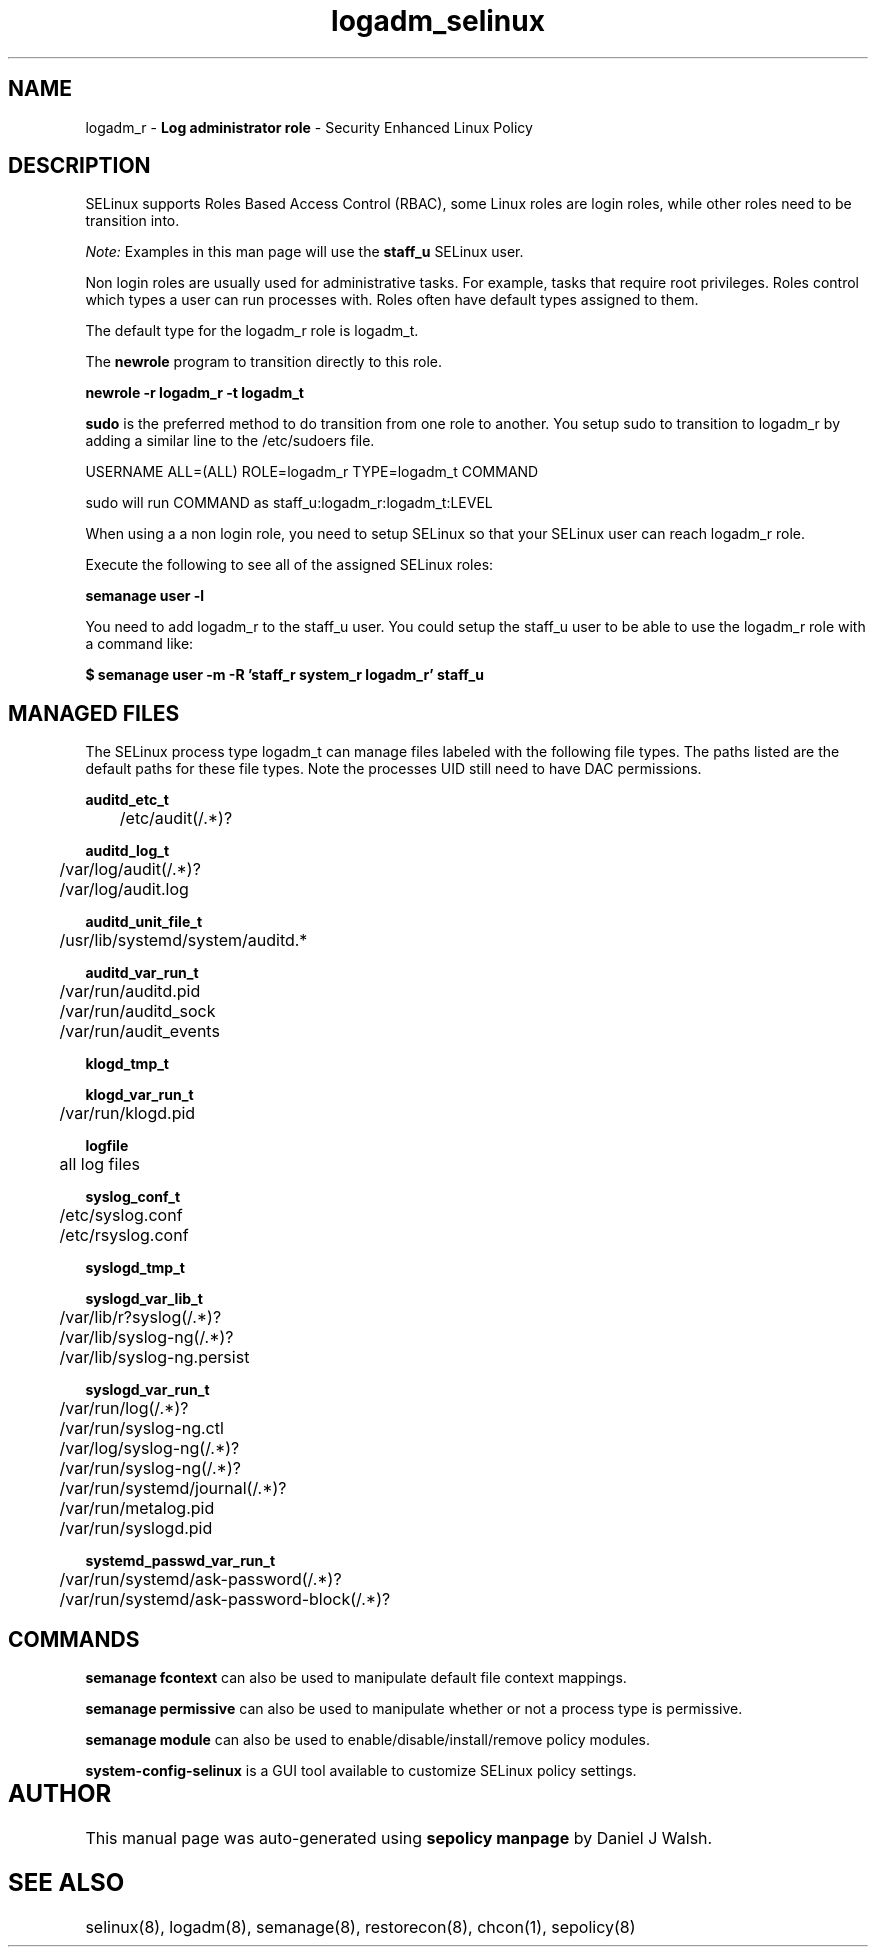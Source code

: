 .TH  "logadm_selinux"  "8"  "logadm" "mgrepl@redhat.com" "logadm SELinux Policy documentation"
.SH "NAME"
logadm_r \- \fBLog administrator role\fP - Security Enhanced Linux Policy 

.SH DESCRIPTION

SELinux supports Roles Based Access Control (RBAC), some Linux roles are login roles, while other roles need to be transition into. 

.I Note: 
Examples in this man page will use the 
.B staff_u 
SELinux user.

Non login roles are usually used for administrative tasks. For example, tasks that require root privileges.  Roles control which types a user can run processes with. Roles often have default types assigned to them. 

The default type for the logadm_r role is logadm_t.

The 
.B newrole 
program to transition directly to this role.

.B newrole -r logadm_r -t logadm_t

.B sudo 
is the preferred method to do transition from one role to another.  You setup sudo to transition to logadm_r by adding a similar line to the /etc/sudoers file.

USERNAME ALL=(ALL) ROLE=logadm_r TYPE=logadm_t COMMAND

.br
sudo will run COMMAND as staff_u:logadm_r:logadm_t:LEVEL

When using a a non login role, you need to setup SELinux so that your SELinux user can reach logadm_r role.

Execute the following to see all of the assigned SELinux roles:

.B semanage user -l

You need to add logadm_r to the staff_u user.  You could setup the staff_u user to be able to use the logadm_r role with a command like:

.B $ semanage user -m -R 'staff_r system_r logadm_r' staff_u 


.SH "MANAGED FILES"

The SELinux process type logadm_t can manage files labeled with the following file types.  The paths listed are the default paths for these file types.  Note the processes UID still need to have DAC permissions.

.br
.B auditd_etc_t

	/etc/audit(/.*)?
.br

.br
.B auditd_log_t

	/var/log/audit(/.*)?
.br
	/var/log/audit\.log
.br

.br
.B auditd_unit_file_t

	/usr/lib/systemd/system/auditd.*
.br

.br
.B auditd_var_run_t

	/var/run/auditd\.pid
.br
	/var/run/auditd_sock
.br
	/var/run/audit_events
.br

.br
.B klogd_tmp_t


.br
.B klogd_var_run_t

	/var/run/klogd\.pid
.br

.br
.B logfile

	all log files
.br

.br
.B syslog_conf_t

	/etc/syslog.conf
.br
	/etc/rsyslog.conf
.br

.br
.B syslogd_tmp_t


.br
.B syslogd_var_lib_t

	/var/lib/r?syslog(/.*)?
.br
	/var/lib/syslog-ng(/.*)?
.br
	/var/lib/syslog-ng.persist
.br

.br
.B syslogd_var_run_t

	/var/run/log(/.*)?
.br
	/var/run/syslog-ng.ctl
.br
	/var/log/syslog-ng(/.*)?
.br
	/var/run/syslog-ng(/.*)?
.br
	/var/run/systemd/journal(/.*)?
.br
	/var/run/metalog\.pid
.br
	/var/run/syslogd\.pid
.br

.br
.B systemd_passwd_var_run_t

	/var/run/systemd/ask-password(/.*)?
.br
	/var/run/systemd/ask-password-block(/.*)?
.br

.SH "COMMANDS"
.B semanage fcontext
can also be used to manipulate default file context mappings.
.PP
.B semanage permissive
can also be used to manipulate whether or not a process type is permissive.
.PP
.B semanage module
can also be used to enable/disable/install/remove policy modules.

.PP
.B system-config-selinux 
is a GUI tool available to customize SELinux policy settings.

.SH AUTHOR	
This manual page was auto-generated using 
.B "sepolicy manpage"
by Daniel J Walsh.

.SH "SEE ALSO"
selinux(8), logadm(8), semanage(8), restorecon(8), chcon(1), sepolicy(8)
